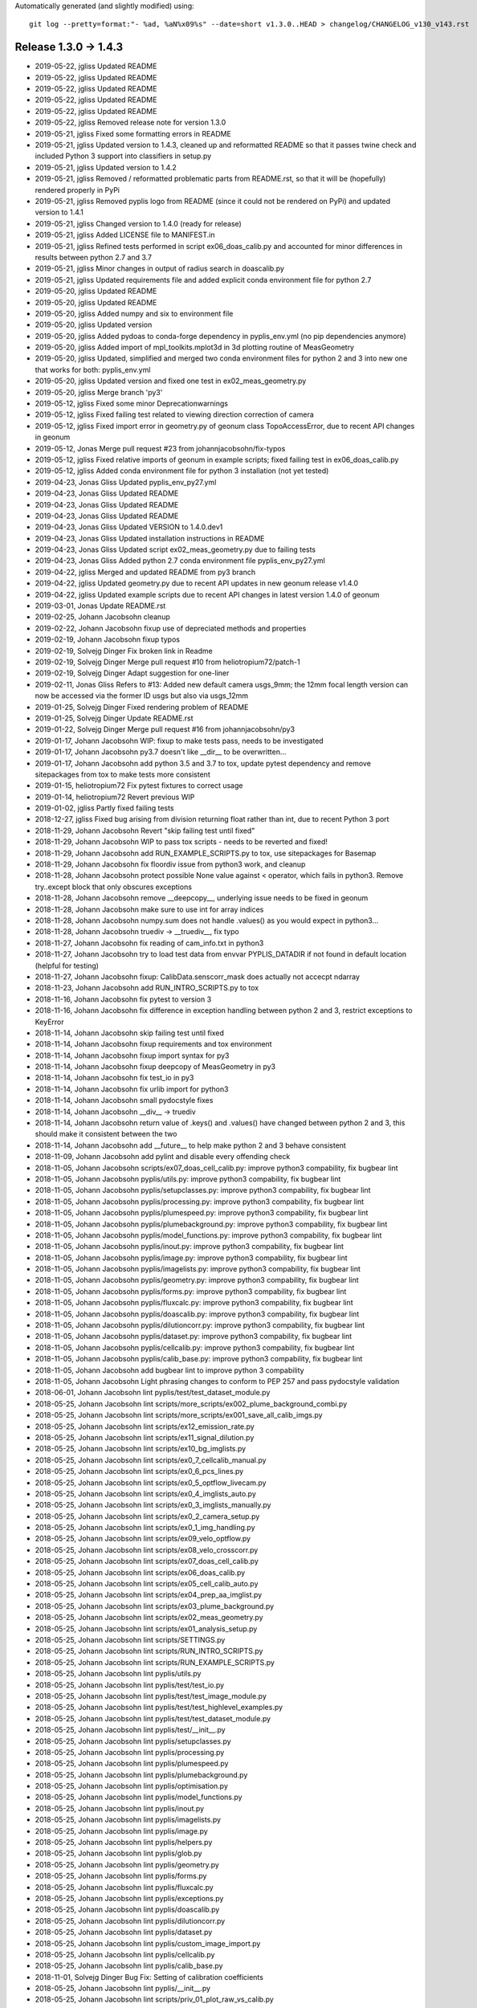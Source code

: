 Automatically generated (and slightly modified) using::

   git log --pretty=format:"- %ad, %aN%x09%s" --date=short v1.3.0..HEAD > changelog/CHANGELOG_v130_v143.rst

Release 1.3.0 -> 1.4.3
=======================================

- 2019-05-22, jgliss	Updated README
- 2019-05-22, jgliss	Updated README
- 2019-05-22, jgliss	Updated README
- 2019-05-22, jgliss	Updated README
- 2019-05-22, jgliss	Updated README
- 2019-05-22, jgliss	Removed release note for version 1.3.0
- 2019-05-21, jgliss	Fixed some formatting errors in README
- 2019-05-21, jgliss	Updated version to 1.4.3, cleaned up and reformatted README so that it passes twine check and included Python 3 support into classifiers in setup.py
- 2019-05-21, jgliss	Updated version to 1.4.2
- 2019-05-21, jgliss	Removed / reformatted problematic parts from README.rst, so that it will be (hopefully) rendered properly in PyPi
- 2019-05-21, jgliss	Removed pyplis logo from README (since it could not be rendered on PyPi) and updated version to 1.4.1
- 2019-05-21, jgliss	Changed version to 1.4.0 (ready for release)
- 2019-05-21, jgliss	Added LICENSE file to MANIFEST.in
- 2019-05-21, jgliss	Refined tests performed in script ex06_doas_calib.py and accounted for minor differences in results between python 2.7 and 3.7
- 2019-05-21, jgliss	Minor changes in output of radius search in doascalib.py
- 2019-05-21, jgliss	Updated requirements file and added explicit conda environment file for python 2.7
- 2019-05-20, jgliss	Updated README
- 2019-05-20, jgliss	Updated README
- 2019-05-20, jgliss	Added numpy and six to environment file
- 2019-05-20, jgliss	Updated version
- 2019-05-20, jgliss	Added pydoas to conda-forge dependency in pyplis_env.yml (no pip dependencies anymore)
- 2019-05-20, jgliss	Added import of mpl_toolkits.mplot3d in 3d plotting routine of MeasGeometry
- 2019-05-20, jgliss	Updated, simplified and merged two conda environment files for python 2 and 3 into new one that works for both: pyplis_env.yml
- 2019-05-20, jgliss	Updated version and fixed one test in ex02_meas_geometry.py
- 2019-05-20, jgliss	Merge branch 'py3'
- 2019-05-12, jgliss	Fixed some minor Deprecationwarnings
- 2019-05-12, jgliss	Fixed failing test related to viewing direction correction of camera
- 2019-05-12, jgliss	Fixed import error in geometry.py of geonum class TopoAccessError, due to recent API changes in geonum
- 2019-05-12, Jonas	Merge pull request #23 from johannjacobsohn/fix-typos
- 2019-05-12, jgliss	Fixed relative imports of geonum in example scripts; fixed failing test in ex06_doas_calib.py
- 2019-05-12, jgliss	Added conda environment file for python 3 installation (not yet tested)
- 2019-04-23, Jonas Gliss	Updated pyplis_env_py27.yml
- 2019-04-23, Jonas Gliss	Updated README
- 2019-04-23, Jonas Gliss	Updated README
- 2019-04-23, Jonas Gliss	Updated README
- 2019-04-23, Jonas Gliss	Updated VERSION to 1.4.0.dev1
- 2019-04-23, Jonas Gliss	Updated installation instructions in README
- 2019-04-23, Jonas Gliss	Updated script ex02_meas_geometry.py due to failing tests
- 2019-04-23, Jonas Gliss	Added python 2.7 conda environment file pyplis_env_py27.yml
- 2019-04-22, jgliss	Merged and updated README from py3 branch
- 2019-04-22, jgliss	Updated geometry.py due to recent API updates in new geonum release v1.4.0
- 2019-04-22, jgliss	Updated example scripts due to recent API changes in latest version 1.4.0 of geonum
- 2019-03-01, Jonas	Update README.rst
- 2019-02-25, Johann Jacobsohn	cleanup
- 2019-02-22, Johann Jacobsohn	fixup use of depreciated methods and properties
- 2019-02-19, Johann Jacobsohn	fixup typos
- 2019-02-19, Solvejg Dinger	Fix broken link in Readme
- 2019-02-19, Solvejg Dinger	Merge pull request #10 from heliotropium72/patch-1
- 2019-02-19, Solvejg Dinger	Adapt suggestion for one-liner
- 2019-02-11, Jonas Gliss	Refers to  #13: Added new default camera usgs_9mm; the 12mm focal length version can now be accessed via the former ID usgs but also via usgs_12mm
- 2019-01-25, Solvejg Dinger	Fixed rendering problem of README
- 2019-01-25, Solvejg Dinger	Update README.rst
- 2019-01-22, Solvejg Dinger	Merge pull request #16 from johannjacobsohn/py3
- 2019-01-17, Johann Jacobsohn	WIP: fixup to make tests pass, needs to be investigated
- 2019-01-17, Johann Jacobsohn	py3.7 doesn't like __dir__ to be overwritten...
- 2019-01-17, Johann Jacobsohn	add python 3.5 and 3.7 to tox, update pytest dependency and remove sitepackages from tox to make tests more consistent
- 2019-01-15, heliotropium72	Fix pytest fixtures to correct usage
- 2019-01-14, heliotropium72	Revert previous WIP
- 2019-01-02, jgliss	Partly fixed failing tests
- 2018-12-27, jgliss	Fixed bug arising from division returning float rather than int, due to recent Python 3 port
- 2018-11-29, Johann Jacobsohn	Revert "skip failing test until fixed"
- 2018-11-29, Johann Jacobsohn	WIP to pass tox scripts - needs to be reverted and fixed!
- 2018-11-29, Johann Jacobsohn	add RUN_EXAMPLE_SCRIPTS.py to tox, use sitepackages for Basemap
- 2018-11-29, Johann Jacobsohn	fix floordiv issue from python3 work, and cleanup
- 2018-11-28, Johann Jacobsohn	protect possible None value against < operator, which fails in python3. Remove try..except block that only obscures exceptions
- 2018-11-28, Johann Jacobsohn	remove __deepcopy__, underlying issue needs to be fixed in geonum
- 2018-11-28, Johann Jacobsohn	make sure to use int for array indices
- 2018-11-28, Johann Jacobsohn	numpy.sum does not handle .values() as you would expect in python3...
- 2018-11-28, Johann Jacobsohn	truediv -> __truediv__, fix typo
- 2018-11-27, Johann Jacobsohn	fix reading of cam_info.txt in python3
- 2018-11-27, Johann Jacobsohn	try to load test data from envvar PYPLIS_DATADIR if not found in default location (helpful for testing)
- 2018-11-27, Johann Jacobsohn	fixup: CalibData.senscorr_mask does actually not accecpt ndarray
- 2018-11-23, Johann Jacobsohn	add RUN_INTRO_SCRIPTS.py to tox
- 2018-11-16, Johann Jacobsohn	fix pytest to version 3
- 2018-11-16, Johann Jacobsohn	fix difference in exception handling between python 2 and 3, restrict exceptions to KeyError
- 2018-11-14, Johann Jacobsohn	skip failing test until fixed
- 2018-11-14, Johann Jacobsohn	fixup requirements and tox environment
- 2018-11-14, Johann Jacobsohn	fixup import syntax for py3
- 2018-11-14, Johann Jacobsohn	fixup deepcopy of MeasGeometry in py3
- 2018-11-14, Johann Jacobsohn	fix test_io in py3
- 2018-11-14, Johann Jacobsohn	fix urlib import for python3
- 2018-11-14, Johann Jacobsohn	small pydocstyle fixes
- 2018-11-14, Johann Jacobsohn	__div__ -> truediv
- 2018-11-14, Johann Jacobsohn	return value of .keys() and .values() have changed between python 2 and 3, this should make it consistent between the two
- 2018-11-14, Johann Jacobsohn	add __future__ to help make python 2 and 3 behave consistent
- 2018-11-09, Johann Jacobsohn	add pylint and disable every offending check
- 2018-11-05, Johann Jacobsohn	scripts/ex07_doas_cell_calib.py: improve python3 compability, fix bugbear lint
- 2018-11-05, Johann Jacobsohn	pyplis/utils.py: improve python3 compability, fix bugbear lint
- 2018-11-05, Johann Jacobsohn	pyplis/setupclasses.py: improve python3 compability, fix bugbear lint
- 2018-11-05, Johann Jacobsohn	pyplis/processing.py: improve python3 compability, fix bugbear lint
- 2018-11-05, Johann Jacobsohn	pyplis/plumespeed.py: improve python3 compability, fix bugbear lint
- 2018-11-05, Johann Jacobsohn	pyplis/plumebackground.py: improve python3 compability, fix bugbear lint
- 2018-11-05, Johann Jacobsohn	pyplis/model_functions.py: improve python3 compability, fix bugbear lint
- 2018-11-05, Johann Jacobsohn	pyplis/inout.py: improve python3 compability, fix bugbear lint
- 2018-11-05, Johann Jacobsohn	pyplis/image.py: improve python3 compability, fix bugbear lint
- 2018-11-05, Johann Jacobsohn	pyplis/imagelists.py: improve python3 compability, fix bugbear lint
- 2018-11-05, Johann Jacobsohn	pyplis/geometry.py: improve python3 compability, fix bugbear lint
- 2018-11-05, Johann Jacobsohn	pyplis/forms.py: improve python3 compability, fix bugbear lint
- 2018-11-05, Johann Jacobsohn	pyplis/fluxcalc.py: improve python3 compability, fix bugbear lint
- 2018-11-05, Johann Jacobsohn	pyplis/doascalib.py: improve python3 compability, fix bugbear lint
- 2018-11-05, Johann Jacobsohn	pyplis/dilutioncorr.py: improve python3 compability, fix bugbear lint
- 2018-11-05, Johann Jacobsohn	pyplis/dataset.py: improve python3 compability, fix bugbear lint
- 2018-11-05, Johann Jacobsohn	pyplis/cellcalib.py: improve python3 compability, fix bugbear lint
- 2018-11-05, Johann Jacobsohn	pyplis/calib_base.py: improve python3 compability, fix bugbear lint
- 2018-11-05, Johann Jacobsohn	add bugbear lint to improve python 3 compability
- 2018-11-05, Johann Jacobsohn	Light phrasing changes to conform to PEP 257 and pass pydocstyle validation
- 2018-06-01, Johann Jacobsohn	lint pyplis/test/test_dataset_module.py
- 2018-05-25, Johann Jacobsohn	lint scripts/more_scripts/ex002_plume_background_combi.py
- 2018-05-25, Johann Jacobsohn	lint scripts/more_scripts/ex001_save_all_calib_imgs.py
- 2018-05-25, Johann Jacobsohn	lint scripts/ex12_emission_rate.py
- 2018-05-25, Johann Jacobsohn	lint scripts/ex11_signal_dilution.py
- 2018-05-25, Johann Jacobsohn	lint scripts/ex10_bg_imglists.py
- 2018-05-25, Johann Jacobsohn	lint scripts/ex0_7_cellcalib_manual.py
- 2018-05-25, Johann Jacobsohn	lint scripts/ex0_6_pcs_lines.py
- 2018-05-25, Johann Jacobsohn	lint scripts/ex0_5_optflow_livecam.py
- 2018-05-25, Johann Jacobsohn	lint scripts/ex0_4_imglists_auto.py
- 2018-05-25, Johann Jacobsohn	lint scripts/ex0_3_imglists_manually.py
- 2018-05-25, Johann Jacobsohn	lint scripts/ex0_2_camera_setup.py
- 2018-05-25, Johann Jacobsohn	lint scripts/ex0_1_img_handling.py
- 2018-05-25, Johann Jacobsohn	lint scripts/ex09_velo_optflow.py
- 2018-05-25, Johann Jacobsohn	lint scripts/ex08_velo_crosscorr.py
- 2018-05-25, Johann Jacobsohn	lint scripts/ex07_doas_cell_calib.py
- 2018-05-25, Johann Jacobsohn	lint scripts/ex06_doas_calib.py
- 2018-05-25, Johann Jacobsohn	lint scripts/ex05_cell_calib_auto.py
- 2018-05-25, Johann Jacobsohn	lint scripts/ex04_prep_aa_imglist.py
- 2018-05-25, Johann Jacobsohn	lint scripts/ex03_plume_background.py
- 2018-05-25, Johann Jacobsohn	lint scripts/ex02_meas_geometry.py
- 2018-05-25, Johann Jacobsohn	lint scripts/ex01_analysis_setup.py
- 2018-05-25, Johann Jacobsohn	lint scripts/SETTINGS.py
- 2018-05-25, Johann Jacobsohn	lint scripts/RUN_INTRO_SCRIPTS.py
- 2018-05-25, Johann Jacobsohn	lint scripts/RUN_EXAMPLE_SCRIPTS.py
- 2018-05-25, Johann Jacobsohn	lint pyplis/utils.py
- 2018-05-25, Johann Jacobsohn	lint pyplis/test/test_io.py
- 2018-05-25, Johann Jacobsohn	lint pyplis/test/test_image_module.py
- 2018-05-25, Johann Jacobsohn	lint pyplis/test/test_highlevel_examples.py
- 2018-05-25, Johann Jacobsohn	lint pyplis/test/test_dataset_module.py
- 2018-05-25, Johann Jacobsohn	lint pyplis/test/__init__.py
- 2018-05-25, Johann Jacobsohn	lint pyplis/setupclasses.py
- 2018-05-25, Johann Jacobsohn	lint pyplis/processing.py
- 2018-05-25, Johann Jacobsohn	lint pyplis/plumespeed.py
- 2018-05-25, Johann Jacobsohn	lint pyplis/plumebackground.py
- 2018-05-25, Johann Jacobsohn	lint pyplis/optimisation.py
- 2018-05-25, Johann Jacobsohn	lint pyplis/model_functions.py
- 2018-05-25, Johann Jacobsohn	lint pyplis/inout.py
- 2018-05-25, Johann Jacobsohn	lint pyplis/imagelists.py
- 2018-05-25, Johann Jacobsohn	lint pyplis/image.py
- 2018-05-25, Johann Jacobsohn	lint pyplis/helpers.py
- 2018-05-25, Johann Jacobsohn	lint pyplis/glob.py
- 2018-05-25, Johann Jacobsohn	lint pyplis/geometry.py
- 2018-05-25, Johann Jacobsohn	lint pyplis/forms.py
- 2018-05-25, Johann Jacobsohn	lint pyplis/fluxcalc.py
- 2018-05-25, Johann Jacobsohn	lint pyplis/exceptions.py
- 2018-05-25, Johann Jacobsohn	lint pyplis/doascalib.py
- 2018-05-25, Johann Jacobsohn	lint pyplis/dilutioncorr.py
- 2018-05-25, Johann Jacobsohn	lint pyplis/dataset.py
- 2018-05-25, Johann Jacobsohn	lint pyplis/custom_image_import.py
- 2018-05-25, Johann Jacobsohn	lint pyplis/cellcalib.py
- 2018-05-25, Johann Jacobsohn	lint pyplis/calib_base.py
- 2018-11-01, Solvejg Dinger	Bug Fix: Setting of calibration coefficients
- 2018-05-25, Johann Jacobsohn	lint pyplis/__init__.py
- 2018-05-25, Johann Jacobsohn	lint scripts/priv_01_plot_raw_vs_calib.py
- 2018-05-24, Johann Jacobsohn	add python 3 to tox
- 2018-05-17, Johann Jacobsohn	add tox to run tests
- 2018-09-09, jgliss	Merge branch 'heliotropium72-multi_layer_fits'
- 2018-09-09, jgliss	fixed minor bug (download location of test data)#
- 2018-09-09, jgliss	Fixed minor bug
- 2018-09-09, jgliss	Merge branch 'multi_layer_fits' of https://github.com/heliotropium72/pyplis into heliotropium72-multi_layer_fits
- 2018-06-22, heliotropium72	Fix binary_mask fixture
- 2018-06-21, heliotropium72	Add sky_mask to image lists
- 2018-06-21, heliotropium72	Add class ImgListLayered
- 2018-06-21, heliotropium72	Make `OptflowFarneback.calc_flow` compatible with OpenCV 2.x and 3.x
- 2018-06-20, Jonas	Merge pull request #8 from heliotropium72/patch-3
- 2018-06-20, Jonas	Merge pull request #7 from heliotropium72/patch-2
- 2018-06-19, heliotropium72	Add get_masked_img method and corresponding tests
- 2018-06-18, Solvejg Dinger	Merge pull request #11 from heliotropium72/patch-3
- 2018-06-18, Solvejg Dinger	Fix indentation level
- 2018-06-18, Solvejg Dinger	Merge pull request #10 from heliotropium72/patch-3
- 2018-06-18, Solvejg Dinger	Merge pull request #9 from heliotropium72/patch-2
- 2018-06-07, Solvejg Dinger	Add custom import method for Comtessa image data
- 2018-06-07, Solvejg Dinger	Extended image.meta dictionary
- 2018-05-27, jgliss	Fixed minor bug; added custom image read method template for QSI camera LMV group, France
- 2018-05-26, jgliss	Updated formatting
- 2018-05-26, jgliss	Updated formatting
- 2018-05-26, jgliss	Deleted history of old binary files (repo size down to 30MB from ~500MB); Added content of scripts_out folder to .gitignore; updated README
- 2018-05-23, jgliss	Removed strict PIL dependency for image read (now using opencv method imread)
